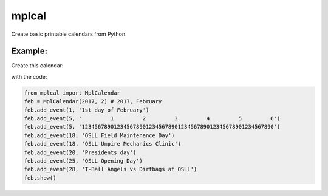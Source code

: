 
mplcal
======

Create basic printable calendars from Python.

Example:
-------

Create this calendar:

.. image:: docs/img/feb.2017.example.png
  :width: 1470
  :alt: Example output of program

with the code:

.. code-block :: python

    from mplcal import MplCalendar
    feb = MplCalendar(2017, 2) # 2017, February
    feb.add_event(1, '1st day of February')
    feb.add_event(5, '         1         2         3         4         5         6')
    feb.add_event(5, '123456789012345678901234567890123456789012345678901234567890')
    feb.add_event(18, 'OSLL Field Maintenance Day')
    feb.add_event(18, 'OSLL Umpire Mechanics Clinic')
    feb.add_event(20, 'Presidents day')
    feb.add_event(25, 'OSLL Opening Day')
    feb.add_event(28, 'T-Ball Angels vs Dirtbags at OSLL')
    feb.show()
